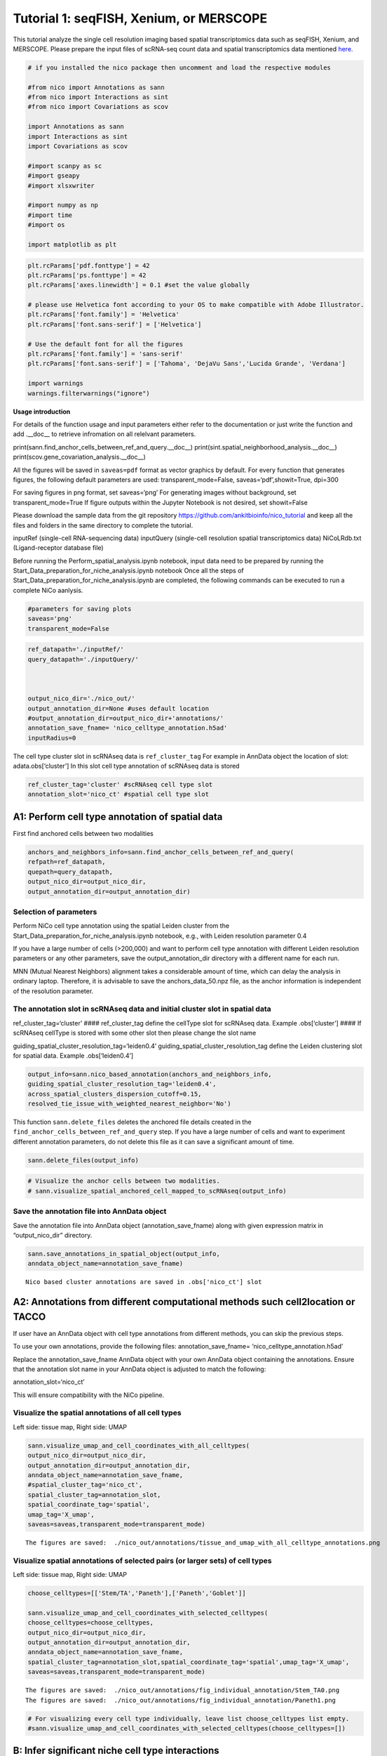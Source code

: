 Tutorial 1: seqFISH, Xenium, or MERSCOPE
=========================================

This tutorial analyze the single cell resolution imaging based spatial transcriptomics data such as seqFISH, Xenium, and MERSCOPE.
Please prepare the input files of scRNA-seq count data and spatial transcriptomics data mentioned `here.
<https://github.com/ankitbioinfo/nico_tutorial>`_


.. code:: ipython3

    # if you installed the nico package then uncomment and load the respective modules

    #from nico import Annotations as sann
    #from nico import Interactions as sint
    #from nico import Covariations as scov

    import Annotations as sann
    import Interactions as sint
    import Covariations as scov

    #import scanpy as sc
    #import gseapy
    #import xlsxwriter

    #import numpy as np
    #import time
    #import os

    import matplotlib as plt


.. code:: ipython3

    plt.rcParams['pdf.fonttype'] = 42
    plt.rcParams['ps.fonttype'] = 42
    plt.rcParams['axes.linewidth'] = 0.1 #set the value globally

    # please use Helvetica font according to your OS to make compatible with Adobe Illustrator.
    plt.rcParams['font.family'] = 'Helvetica'
    plt.rcParams['font.sans-serif'] = ['Helvetica']

    # Use the default font for all the figures
    plt.rcParams['font.family'] = 'sans-serif'
    plt.rcParams['font.sans-serif'] = ['Tahoma', 'DejaVu Sans','Lucida Grande', 'Verdana']

    import warnings
    warnings.filterwarnings("ignore")


**Usage introduction**

For details of the function usage and input parameters either refer to
the documentation or just write the function and add .__doc_\_ to
retrieve infromation on all relelvant parameters.

print(sann.find_anchor_cells_between_ref_and_query.__doc__)
print(sint.spatial_neighborhood_analysis.__doc__)
print(scov.gene_covariation_analysis.__doc__)

All the figures will be saved in ``saveas=pdf`` format as vector
graphics by default. For every function that generates figures, the
following default parameters are used: transparent_mode=False,
saveas=‘pdf’,showit=True, dpi=300

For saving figures in png format, set saveas=‘png’ For generating images
without background, set transparent_mode=True If figure outputs within
the Jupyter Notebook is not desired, set showit=False

Please download the sample data from the git repository
https://github.com/ankitbioinfo/nico_tutorial and keep all the files and
folders in the same directory to complete the tutorial.

inputRef (single-cell RNA-sequencing data) inputQuery (single-cell
resolution spatial transcriptomics data) NiCoLRdb.txt (Ligand-receptor
database file)

Before running the Perform_spatial_analysis.ipynb notebook, input data
need to be prepared by running the
Start_Data_preparation_for_niche_analysis.ipynb notebook Once all the
steps of Start_Data_preparation_for_niche_analysis.ipynb are completed,
the following commands can be executed to run a complete NiCo aanlysis.

.. code:: ipython3

    #parameters for saving plots
    saveas='png'
    transparent_mode=False

.. code:: ipython3

    ref_datapath='./inputRef/'
    query_datapath='./inputQuery/'



    output_nico_dir='./nico_out/'
    output_annotation_dir=None #uses default location
    #output_annotation_dir=output_nico_dir+'annotations/'
    annotation_save_fname= 'nico_celltype_annotation.h5ad'
    inputRadius=0



The cell type cluster slot in scRNAseq data is ``ref_cluster_tag`` For
example in AnnData object the location of slot: adata.obs[‘cluster’] In
this slot cell type annotation of scRNAseq data is stored

.. code:: ipython3

    ref_cluster_tag='cluster' #scRNAseq cell type slot
    annotation_slot='nico_ct' #spatial cell type slot

A1: Perform cell type annotation of spatial data
--------------------------------------------------


First find anchored cells between two modalities

.. code:: ipython3

    anchors_and_neighbors_info=sann.find_anchor_cells_between_ref_and_query(
    refpath=ref_datapath,
    quepath=query_datapath,
    output_nico_dir=output_nico_dir,
    output_annotation_dir=output_annotation_dir)


Selection of parameters
~~~~~~~~~~~~~~~~~~~~~~~

Perform NiCo cell type annotation using the spatial Leiden cluster from
the Start_Data_preparation_for_niche_analysis.ipynb notebook, e.g., with
Leiden resolution parameter 0.4

If you have a large number of cells (>200,000) and want to perform cell
type annotation with different Leiden resolution parameters or any other
parameters, save the output_annotation_dir directory with a different
name for each run.

MNN (Mutual Nearest Neighbors) alignment takes a considerable amount of
time, which can delay the analysis in ordinary laptop. Therefore, it is
advisable to save the anchors_data_50.npz file, as the anchor
information is independent of the resolution parameter.

The annotation slot in scRNAseq data and initial cluster slot in spatial data
~~~~~~~~~~~~~~~~~~~~~~~~~~~~~~~~~~~~~~~~~~~~~~~~~~~~~~~~~~~~~~~~~~~~~~~~~~~~~

ref_cluster_tag=‘cluster’ #### ref_cluster_tag define the cellType slot
for scRNAseq data. Example .obs[‘cluster’] #### If scRNAseq cellType is
stored with some other slot then please change the slot name

guiding_spatial_cluster_resolution_tag=‘leiden0.4’
guiding_spatial_cluster_resolution_tag define the Leiden clustering slot
for spatial data. Example .obs[‘leiden0.4’]

.. code:: ipython3

    output_info=sann.nico_based_annotation(anchors_and_neighbors_info,
    guiding_spatial_cluster_resolution_tag='leiden0.4',
    across_spatial_clusters_dispersion_cutoff=0.15,
    resolved_tie_issue_with_weighted_nearest_neighbor='No')

This function ``sann.delete_files`` deletes the anchored file details
created in the ``find_anchor_cells_between_ref_and_query`` step. If you
have a large number of cells and want to experiment different annotation
parameters, do not delete this file as it can save a significant amount
of time.

.. code:: ipython3

    sann.delete_files(output_info)

.. code:: ipython3

    # Visualize the anchor cells between two modalities.
    # sann.visualize_spatial_anchored_cell_mapped_to_scRNAseq(output_info)


Save the annotation file into AnnData object
~~~~~~~~~~~~~~~~~~~~~~~~~~~~~~~~~~~~~~~~~~~~

Save the annotation file into AnnData object (annotation_save_fname)
along with given expression matrix in “output_nico_dir” directory.

.. code:: ipython3

    sann.save_annotations_in_spatial_object(output_info,
    anndata_object_name=annotation_save_fname)


.. parsed-literal::

    Nico based cluster annotations are saved in .obs['nico_ct'] slot



A2: Annotations from different computational methods such cell2location or TACCO
--------------------------------------------------------------------------------

If user have an AnnData object with cell type annotations from different
methods, you can skip the previous steps.

To use your own annotations, provide the following files:
annotation_save_fname= ‘nico_celltype_annotation.h5ad’

Replace the annotation_save_fname AnnData object with your own AnnData
object containing the annotations. Ensure that the annotation slot name
in your AnnData object is adjusted to match the following:

annotation_slot=‘nico_ct’

This will ensure compatibility with the NiCo pipeline.



Visualize the spatial annotations of all cell types
~~~~~~~~~~~~~~~~~~~~~~~~~~~~~~~~~~~~~~~~~~~~~~~~~~~


Left side: tissue map, Right side: UMAP

.. code:: ipython3

    sann.visualize_umap_and_cell_coordinates_with_all_celltypes(
    output_nico_dir=output_nico_dir,
    output_annotation_dir=output_annotation_dir,
    anndata_object_name=annotation_save_fname,
    #spatial_cluster_tag='nico_ct',
    spatial_cluster_tag=annotation_slot,
    spatial_coordinate_tag='spatial',
    umap_tag='X_umap',
    saveas=saveas,transparent_mode=transparent_mode)


.. parsed-literal::

    The figures are saved:  ./nico_out/annotations/tissue_and_umap_with_all_celltype_annotations.png



.. image:: tutorial1_files/tutorial1_23_1.png


Visualize spatial annotations of selected pairs (or larger sets) of cell types
~~~~~~~~~~~~~~~~~~~~~~~~~~~~~~~~~~~~~~~~~~~~~~~~~~~~~~~~~~~~~~~~~~~~~~~~~~~~~~

Left side: tissue map, Right side: UMAP

.. code:: ipython3

    choose_celltypes=[['Stem/TA','Paneth'],['Paneth','Goblet']]

    sann.visualize_umap_and_cell_coordinates_with_selected_celltypes(
    choose_celltypes=choose_celltypes,
    output_nico_dir=output_nico_dir,
    output_annotation_dir=output_annotation_dir,
    anndata_object_name=annotation_save_fname,
    spatial_cluster_tag=annotation_slot,spatial_coordinate_tag='spatial',umap_tag='X_umap',
    saveas=saveas,transparent_mode=transparent_mode)



.. parsed-literal::

    The figures are saved:  ./nico_out/annotations/fig_individual_annotation/Stem_TA0.png
    The figures are saved:  ./nico_out/annotations/fig_individual_annotation/Paneth1.png



.. image:: tutorial1_files/tutorial1_25_1.png



.. image:: tutorial1_files/tutorial1_25_2.png


.. code:: ipython3

    # For visualizing every cell type individually, leave list choose_celltypes list empty.
    #sann.visualize_umap_and_cell_coordinates_with_selected_celltypes(choose_celltypes=[])


B: Infer significant niche cell type interactions
-------------------------------------------------

**Radius definition**


The radius R=0 in NiCo incorporates the neighboring cells that are in
immediate contact with the central cell to construct the expected
neighborhood composition matrix. We envision NiCo as a method to explore
direct interactions with physical neighbors (R=0), but in principle
finite distance interactions mediated by diffusive factors could be
explored by increasing R and comparing to the interactions obtained with
R=0.

It may be helpful to explore a larger radius if it is expected that cell
types interact through long-range interactions. However, during the
covariation task immediate neighbors typically capture the strongest
signal, while a larger radius averages the signal from a more
significant number of cells, potentially diluting the signal. Therefore,
we recommend running NiCo with R=0.

Perform neighborhood analysis across direct neighbors (juxtacrine
signaling, R=0) of the central niche cell type.

To exclude cell types from the neighborhood analysis, add celltype names
to the list removed_CTs_before_finding_CT_CT_interactions.

In the example below, the cell types Basophils, Cycling/GC B cell, and
pDC, would not be included in the niche interaction task due to their
low abundance.




.. code:: ipython3

    do_not_use_following_CT_in_niche=['Basophils','Cycling/GC B cell','pDC']

    niche_pred_output=sint.spatial_neighborhood_analysis(
    Radius=inputRadius,
    output_nico_dir=output_nico_dir,
    anndata_object_name=annotation_save_fname,
    spatial_cluster_tag='nico_ct',
    removed_CTs_before_finding_CT_CT_interactions=do_not_use_following_CT_in_niche)



.. parsed-literal::

    average neighbors: 4.83637851104445
    average distance: 64.08306688807858
    data shape (7305, 19) (7305,) neighbor shape (7305, 17)
    Searching hyperparameters  Grid method: 0.015625
    Searching hyperparameters  Grid method: 0.0078125
    Searching hyperparameters  Grid method: 0.0078125
    Inverse of lambda regularization found 0.0078125
    training (5844, 17) testing (1461, 17) coeff (17, 17)



.. code:: ipython3

    # this cutoff is use for the visualization of cell type interactions network
    celltype_niche_interaction_cutoff=0.1


In some computing machine pygraphviz is not able to load the neato
package automatically. In such case please define the location of the
neato package. If you install pygraphviz through conda
``conda install -c conda-forge pygraphviz`` then most likely it should
work.

::

   import pygraphviz
   a=pygraphviz.AGraph()
   a._get_prog('neato')

   import os
   if  not '/home/[username]/miniforge3/envs/SC/bin/' in os.environ["PATH"]:
       os.environ["PATH"] += os.pathsep + '/home/[username]/miniforge3/envs/SC/bin/'

.. code:: ipython3

    # Plot the niche interaction network without any edge weight details for cutoff 0.1

    sint.plot_niche_interactions_without_edge_weight(niche_pred_output,
    niche_cutoff=celltype_niche_interaction_cutoff,
    saveas=saveas,transparent_mode=transparent_mode)



.. parsed-literal::

    The figures are saved:  ./nico_out/niche_prediction_linear/Niche_interactions_without_edge_weights_R0.png



.. image:: tutorial1_files/tutorial1_36_1.png


.. code:: ipython3

    # Plot the niche interaction network with edge weight details for cutoff 0.1

    sint.plot_niche_interactions_with_edge_weight(niche_pred_output,
    niche_cutoff=celltype_niche_interaction_cutoff,
    saveas=saveas,transparent_mode=transparent_mode)



.. parsed-literal::

    The figures are saved:  ./nico_out/niche_prediction_linear/Niche_interactions_with_edge_weights_R0.png



.. image:: tutorial1_files/tutorial1_37_1.png



Cell type niche plot individually
~~~~~~~~~~~~~~~~~~~~~~~~~~~~~~~~~~

Order niche cell types by magnitude of regression coefficients, add
celltype names to the list argument choose_celltypes, e.g., for the
Stem/TA and Paneth cell niche.

.. code:: ipython3

    # Blue dotted line in following plot is celltype_niche_interaction_cutoff

    sint.find_interacting_cell_types(niche_pred_output,
    choose_celltypes=['Stem/TA','Paneth'],
    celltype_niche_interaction_cutoff=celltype_niche_interaction_cutoff,
    saveas=saveas,transparent_mode=transparent_mode,figsize=(4.0,2.0))


.. parsed-literal::

    The figures are saved:  ./nico_out/niche_prediction_linear/TopCoeff_R0/Rank1_Paneth.png
    The figures are saved:  ./nico_out/niche_prediction_linear/TopCoeff_R0/Rank3_Stem_TA.png



.. image:: tutorial1_files/tutorial1_41_1.png



.. image:: tutorial1_files/tutorial1_41_2.png


If niche cell types from the niche neighborhood of all central cell
types should be plotted or saved, then leave choose_celltypes list
argument empty.

.. code:: ipython3

    #sint.find_interacting_cell_types(niche_pred_output,choose_celltypes=[])

.. code:: ipython3

    # Plot the ROC curve of the classifier prediction for one of the crossfolds.
    # sint.plot_roc_results(niche_pred_output,saveas=saveas,transparent_mode=transparent_mode))
    # sint.plot_predicted_probabilities(niche_pred_output)


Plot the average confusion matrix of the classifier from cross-folds

.. code:: ipython3

    sint.plot_confusion_matrix(niche_pred_output,
    saveas=saveas,transparent_mode=transparent_mode)


.. parsed-literal::

    The figures are saved:  ./nico_out/niche_prediction_linear/Confusing_matrix_R0.png



.. image:: tutorial1_files/tutorial1_46_1.png


Plot the average coefficient matrix of the classifier from cross-folds

.. code:: ipython3

    sint.plot_coefficient_matrix(niche_pred_output,
    saveas=saveas,transparent_mode=transparent_mode)


.. parsed-literal::

    The figures are saved:  ./nico_out/niche_prediction_linear/weight_matrix_R0.png



.. image:: tutorial1_files/tutorial1_48_1.png


Plot the evaluation score of the classifier for different metrics

.. code:: ipython3

    sint.plot_evaluation_scores(niche_pred_output,
    saveas=saveas, transparent_mode=transparent_mode,
    figsize=(4,3))


.. parsed-literal::

    The figures are saved:  ./nico_out/niche_prediction_linear/scores_0.png



.. image:: tutorial1_files/tutorial1_50_1.png



C: Perform niche cell state covariation analysis using latent factors
---------------------------------------------------------------------

Note: From module C onwards, Jupyter cells are independent of previous
steps. Therefore, if you want to try different settings, you do not need
to run the previous Jupyter cells.

Covariations parameters settings
~~~~~~~~~~~~~~~~~~~~~~~~~~~~~~~~

Infer desired number of latent factors (e.g., no_of_factors=3) for each
cell type from both modalities using integrated non-negative matrix
factorization. Set iNMFmode=False for applying the conventional
non-negative matrix factorization method. In this case, latent factors
will be derived from the scRNA-seq data and transfered to the spatial
modality.

This option is preferable if spatial data are affected by substantial
technical noise due to unspecific background signal or gene expression
spill-over between neighboring cell types due to imperfect segmentation.



Ligand-Receptor database file
~~~~~~~~~~~~~~~~~~~~~~~~~~~~~

NiCoLRdb.txt is the name of the ligand-receptor database file. Users can
use databases of similar format from any resource.

NiCoLRdb.txt was created by merging ligand-receptor pairs from NATMI,
OMNIPATH, and CellPhoneDB. User can download this database from github
and put into local directory from where this notebook is getting run.

.. code:: ipython3

    # By default, it run in spatial_integration_modality='double' that means
    # it integrates spatial transcriptomics with scRNAseq data modalities

    cov_out=scov.gene_covariation_analysis(iNMFmode=True,
            Radius=inputRadius,
            no_of_factors=3,
            refpath=ref_datapath,
            quepath=query_datapath,
            spatial_integration_modality='double',
            output_niche_prediction_dir=output_nico_dir,
            ref_cluster_tag=ref_cluster_tag) #LRdbFilename='NiCoLRdb.txt'


.. parsed-literal::

    common genes between sc and sp 203 203


     Spatial and scRNA-seq number of clusters, respectively  17 19
    Common cell types between spatial and scRNA-seq data   17 {'cDC/monocyte', 'neurons/enteroendocrine', 'Lymphatic', 'Plasma', 'Stroma', 'Tuft', 'Macrophage', 'Goblet', 'Glial', 'Blood vasc.', 'Paneth', 'MZE', 'T cell', 'TZE', 'Rest B', 'BZE', 'Stem/TA'}

    The spatial cluster name does not match the scRNA-seq cluster name  set()
    If the above answer is Null, then everything is okay. However, if any spatial cell type does not exist in the scRNA-seq data, please correct this manually; otherwise, NiCo will not run.



    BZE alpha, H size, W size, spH size: 30 (3, 325) (120, 3) (3, 1639)
    Blood vasc. alpha, H size, W size, spH size: 28 (3, 33) (58, 3) (3, 148)
    Glial alpha, H size, W size, spH size: 4 (3, 10) (44, 3) (3, 96)
    Lymphatic alpha, H size, W size, spH size: 24 (3, 267) (97, 3) (3, 1301)
    MZE alpha, H size, W size, spH size: 2 (3, 63) (60, 3) (3, 111)
    Macrophage alpha, H size, W size, spH size: 16 (3, 89) (113, 3) (3, 346)
    Paneth alpha, H size, W size, spH size: 12 (3, 128) (127, 3) (3, 184)
    Plasma alpha, H size, W size, spH size: 16 (3, 85) (101, 3) (3, 439)
    Rest B alpha, H size, W size, spH size: 12 (3, 234) (71, 3) (3, 48)
    Stem/TA alpha, H size, W size, spH size: 8 (3, 420) (140, 3) (3, 1131)
    Stroma alpha, H size, W size, spH size: 6 (3, 84) (107, 3) (3, 271)
    T cell alpha, H size, W size, spH size: 46 (3, 54) (86, 3) (3, 488)
    TZE alpha, H size, W size, spH size: 8 (3, 40) (72, 3) (3, 340)
    Tuft alpha, H size, W size, spH size: 40 (3, 90) (68, 3) (3, 25)
    cDC/monocyte alpha, H size, W size, spH size: 26 (3, 40) (86, 3) (3, 76)
    neurons/enteroendocrine alpha, H size, W size, spH size: 2 (3, 26) (103, 3) (3, 250)


Visualize the cosine similarity and Spearman correlation between genes and latent factors
~~~~~~~~~~~~~~~~~~~~~~~~~~~~~~~~~~~~~~~~~~~~~~~~~~~~~~~~~~~~~~~~~~~~~~~~~~~~~~~~~~~~~~~~~


Following function generates output for the top 30 genes based on cosine
similarity (left) or Spearman correlation (right)

Select cell types by adding IDs to list argument choose_celltypes, or
leave empty for generating output for all cell types

.. code:: ipython3

    scov.plot_cosine_and_spearman_correlation_to_factors(cov_out,
    choose_celltypes=['Paneth'],
    NOG_Fa=30,saveas=saveas,transparent_mode=transparent_mode,
    figsize=(15,10))


.. parsed-literal::

    cell types found  ['Paneth']
    The figures are saved:  ./nico_out/covariations_R0_F3/NMF_output/Paneth.png



.. image:: tutorial1_files/tutorial1_59_1.png


.. code:: ipython3

    #Cosine and spearman correlation: visualize the correlation of genes from NMF
    scov.plot_cosine_and_spearman_correlation_to_factors(cov_out,
    choose_celltypes=['Stem/TA'],
    NOG_Fa=30,saveas=saveas,transparent_mode=transparent_mode,
    figsize=(15,10))


.. parsed-literal::

    cell types found  ['Stem/TA']
    The figures are saved:  ./nico_out/covariations_R0_F3/NMF_output/Stem_TA.png



.. image:: tutorial1_files/tutorial1_60_1.png


*Visualize genes in the latent factors along with average expression*

Call following function
(scov.extract_and_plot_top_genes_from_chosen_factor_in_celltype) to
visualize correlation and expression of genes associated with factors

For example, visualize and extract the top 10 genes (top_NOG=20)
correlating negatively (positively_correlated=False) by Spearman
correlation (correlation_with_spearman=True) for cell type Stem/TA
(choose_celltype=‘Stem/TA’) in factor 1 (choose_factor_id=1)

.. code:: ipython3

    dataFrame=scov.extract_and_plot_top_genes_from_chosen_factor_in_celltype(
    cov_out,
    choose_celltype='Stem/TA',
    choose_factor_id=1,
    top_NOG=20,
    correlation_with_spearman=True,
    positively_correlated=False,
    saveas=saveas,transparent_mode=transparent_mode )


.. parsed-literal::

    The figures are saved:  ./nico_out/covariations_R0_F3/dotplots/Factors_Stem_TA.png



.. image:: tutorial1_files/tutorial1_62_1.png


Visualize the latent factor values and proportion of population expressed that gene
~~~~~~~~~~~~~~~~~~~~~~~~~~~~~~~~~~~~~~~~~~~~~~~~~~~~~~~~~~~~~~~~~~~~~~~~~~~~~~~~~~~



inspect the top genes in the given factor as in table
proportion_of_population_expressed: proportion of cells expressing a
gene in the respective cluster

.. code:: ipython3

    dataFrame




.. raw:: html

    <div>
    <style scoped>
        .dataframe tbody tr th:only-of-type {
            vertical-align: middle;
        }

        .dataframe tbody tr th {
            vertical-align: top;
        }

        .dataframe thead th {
            text-align: right;
        }
    </style>
    <table border="1" class="dataframe">
      <thead>
        <tr style="text-align: right;">
          <th></th>
          <th>Gene</th>
          <th>Fa</th>
          <th>mean_expression</th>
          <th>proportion_of_population_expressed</th>
        </tr>
      </thead>
      <tbody>
        <tr>
          <th>0</th>
          <td>Chp2</td>
          <td>-0.626481</td>
          <td>1.619048</td>
          <td>0.388095</td>
        </tr>
        <tr>
          <th>1</th>
          <td>Rbp7</td>
          <td>-0.623792</td>
          <td>3.402381</td>
          <td>0.504762</td>
        </tr>
        <tr>
          <th>2</th>
          <td>Lgals3</td>
          <td>-0.584694</td>
          <td>2.847619</td>
          <td>0.480952</td>
        </tr>
        <tr>
          <th>3</th>
          <td>St3gal4</td>
          <td>-0.575894</td>
          <td>3.750000</td>
          <td>0.492857</td>
        </tr>
        <tr>
          <th>4</th>
          <td>Gm3336</td>
          <td>-0.563401</td>
          <td>1.152381</td>
          <td>0.383333</td>
        </tr>
        <tr>
          <th>5</th>
          <td>Coro2a</td>
          <td>-0.561060</td>
          <td>2.904762</td>
          <td>0.657143</td>
        </tr>
        <tr>
          <th>6</th>
          <td>Dhrs11</td>
          <td>-0.558811</td>
          <td>1.773810</td>
          <td>0.585714</td>
        </tr>
        <tr>
          <th>7</th>
          <td>Akr1c19</td>
          <td>-0.556204</td>
          <td>1.142857</td>
          <td>0.359524</td>
        </tr>
        <tr>
          <th>8</th>
          <td>Cdkn2b</td>
          <td>-0.555436</td>
          <td>0.973810</td>
          <td>0.257143</td>
        </tr>
        <tr>
          <th>9</th>
          <td>Serpinb6a</td>
          <td>-0.550037</td>
          <td>7.459524</td>
          <td>0.895238</td>
        </tr>
        <tr>
          <th>10</th>
          <td>Slc51a</td>
          <td>-0.549629</td>
          <td>1.123810</td>
          <td>0.333333</td>
        </tr>
        <tr>
          <th>11</th>
          <td>Anxa2</td>
          <td>-0.545655</td>
          <td>5.378572</td>
          <td>0.761905</td>
        </tr>
        <tr>
          <th>12</th>
          <td>Smim24</td>
          <td>-0.544530</td>
          <td>11.040476</td>
          <td>0.945238</td>
        </tr>
        <tr>
          <th>13</th>
          <td>Apol10a</td>
          <td>-0.541590</td>
          <td>1.271429</td>
          <td>0.297619</td>
        </tr>
        <tr>
          <th>14</th>
          <td>Cyp4f40</td>
          <td>-0.535966</td>
          <td>0.733333</td>
          <td>0.326190</td>
        </tr>
        <tr>
          <th>15</th>
          <td>Car4</td>
          <td>-0.535653</td>
          <td>2.238095</td>
          <td>0.464286</td>
        </tr>
        <tr>
          <th>16</th>
          <td>Mall</td>
          <td>-0.524968</td>
          <td>0.778571</td>
          <td>0.361905</td>
        </tr>
        <tr>
          <th>17</th>
          <td>Anxa13</td>
          <td>-0.524648</td>
          <td>2.526191</td>
          <td>0.621429</td>
        </tr>
        <tr>
          <th>18</th>
          <td>Pfkp</td>
          <td>-0.520550</td>
          <td>1.642857</td>
          <td>0.483333</td>
        </tr>
        <tr>
          <th>19</th>
          <td>2200002D01Rik</td>
          <td>-0.519799</td>
          <td>8.476191</td>
          <td>0.911905</td>
        </tr>
      </tbody>
    </table>
    </div>



Save the latent factors into excel sheet

save data in an Excel sheet for each cell type, including latent factor
associations of all genes according to Spearman correlation and cosine
similarity.

.. code:: ipython3

    scov.make_excel_sheet_for_gene_correlation(cov_out)

D: Cell type covariation visualization
--------------------------------------

Plot covariations between niche cell types (x-axis) and central cell
type (y-axis, defined by list argument choose_celltypes).

Circle size scales with -log10(p-value) (indicated as number on top of
each circle). To generate plots for all cell types, leave list argument
choose_celltypes empty.

.. code:: ipython3

    choose_celltypes=['Stem/TA']
    scov.plot_significant_regression_covariations_as_circleplot(cov_out,
    choose_celltypes=choose_celltypes,
    mention_pvalue=True,
    saveas=saveas,transparent_mode=transparent_mode,
    figsize=(6,1.25))



.. parsed-literal::

    cell types found  ['Stem/TA']
    The regression figures as pvalue circle plots are saved in following path  ./nico_out/covariations_R0_F3/Regression_outputs/pvalue_coeff_circleplot_*



.. image:: tutorial1_files/tutorial1_68_1.png


In the following example, a p-value cutoff is explicitely defined by the
pvalue_cutoff argument and -log10(p-value) is not printed on top of
circels.

.. code:: ipython3

    choose_celltypes=['Stem/TA']

    scov.plot_significant_regression_covariations_as_circleplot(cov_out,
    choose_celltypes=choose_celltypes,
    pvalue_cutoff=0.05,mention_pvalue=False,
    saveas=saveas,transparent_mode=transparent_mode,
    figsize=(6,1.25))



.. parsed-literal::

    cell types found  ['Stem/TA']
    The regression figures as pvalue circle plots are saved in following path  ./nico_out/covariations_R0_F3/Regression_outputs/pvalue_coeff_circleplot_*



.. image:: tutorial1_files/tutorial1_70_1.png



Visualize as heatmap instead of circle plot
~~~~~~~~~~~~~~~~~~~~~~~~~~~~~~~~~~~~~~~~~~~

Plot covariations between niche cell types (x-axis) and central cell
type (y-axis, defined by list argument choose_celltypes) as heatmap.

Leave list argument choose_celltypes empty to generate plots for all
cell types. The top subfigure shows the coefficient and bottom subfigure
shows the -log10 p-value.

.. code:: ipython3

    scov.plot_significant_regression_covariations_as_heatmap(cov_out,
    choose_celltypes=['Stem/TA'],
    saveas=saveas,transparent_mode=transparent_mode, figsize=(6,1.25))


.. parsed-literal::

    cell types found  ['Stem/TA']
    The regression figures as pvalue heatmap plots are saved in following path  ./nico_out/covariations_R0_F3/Regression_outputs/pvalue_coeff_heatmap_*



.. image:: tutorial1_files/tutorial1_73_1.png


E: Analysis of ligand-receptor interactions within the cell type covariation state
----------------------------------------------------------------------------------

Save excelsheets and summary in text file
~~~~~~~~~~~~~~~~~~~~~~~~~~~~~~~~~~~~~~~~~

Save all ligand-receptor interactions infered for the niche of each cell
type niche in an Excel sheet, and a summary of significant niche
interactions in a text file.

.. code:: ipython3

    scov.save_LR_interactions_in_excelsheet_and_regression_summary_in_textfile_for_interacting_cell_types(cov_out,
    pvalueCutoff=0.05,correlation_with_spearman=True,
    LR_plot_NMF_Fa_thres=0.1,LR_plot_Exp_thres=0.1,number_of_top_genes_to_print=5)



.. parsed-literal::

    The Excel sheet is saved:  ./nico_out/covariations_R0_F3/Lig_and_Rec_enrichment_in_interacting_celltypes.xlsx
    The text file is saved: ./nico_out/covariations_R0_F3/Regression_summary.txt



Usage for ligand receptor visualizations
~~~~~~~~~~~~~~~~~~~~~~~~~~~~~~~~~~~~~~~~

Perform ligand-receptors analysis In this example, output is generated
for the ligand-receptor pairs associated with the intercting factor 1 of
Stem/TA cells and factor 1 of Paneth cells.

choose_interacting_celltype_pair=[‘Stem/TA’,‘Paneth’]
choose_factors_id=[1,1] entries correspond to cell types in
choose_interacting_celltype_pai, i.e., first factor ID corresponds to
Stem/TA and second factor ID corresponds to Paneth

By default, the analysis is saved in 3 separate figures (bidirectional,
CC to NC and NC to CC). CC: central cell NC: niche cell

Our analysis accounts for bidirectional cellular crosstalk interactions
of ligands and receptors in cell types A and B. The ligand can be
expressed on cell type A and signal to the receptor detected on cell
type B, or vice versa.

By changing the cutoff for minimum factor correlation of ligand/receptor
genes (LR_plot_NMF_Fa_thres=0.2) or the cutoff for the minimum fraction
of cells expressing the ligand/receptor genes (LR_plot_Exp_thres=0.2)
the stringency of the output filtering can be controled.

.. code:: ipython3

    scov.find_LR_interactions_in_interacting_cell_types(cov_out,
    choose_interacting_celltype_pair=['Stem/TA','Paneth'],
    choose_factors_id=[1,1],
    pvalueCutoff=0.05,
    LR_plot_NMF_Fa_thres=0.3,
    LR_plot_Exp_thres=0.2,
    saveas=saveas,transparent_mode=transparent_mode,figsize=(12, 10))


.. parsed-literal::

    LR figures for both ways are saved in following path  ./nico_out/covariations_R0_F3/Plot_ligand_receptor_in_niche/
    LR figures for CC to NC are saved in following path  ./nico_out/covariations_R0_F3/Plot_ligand_receptor_in_niche_cc_vs_nc/
    LR figures for NC to CC are saved in following path  ./nico_out/covariations_R0_F3/Plot_ligand_receptor_in_niche_nc_vs_cc/




.. parsed-literal::

    0




.. image:: tutorial1_files/tutorial1_79_2.png



.. image:: tutorial1_files/tutorial1_79_3.png



.. image:: tutorial1_files/tutorial1_79_4.png


Perform ligand-receptors analysis of the Paneth cell niche including all
significant interaction partners.
choose_interacting_celltype_pair=[‘Paneth’] generate plots for all cell
types interacting sigificantly with Paneth cells choose_factors_id=[] if
empty, generate plots for all significantly covarying factors

.. code:: ipython3

    scov.find_LR_interactions_in_interacting_cell_types(cov_out,
    choose_interacting_celltype_pair=['Paneth'],
    choose_factors_id=[],
    LR_plot_NMF_Fa_thres=0.2,
    LR_plot_Exp_thres=0.2,
    saveas=saveas,transparent_mode=transparent_mode,figsize=(12, 10))



.. parsed-literal::

    LR figures for both ways are saved in following path  ./nico_out/covariations_R0_F3/Plot_ligand_receptor_in_niche/
    LR figures for CC to NC are saved in following path  ./nico_out/covariations_R0_F3/Plot_ligand_receptor_in_niche_cc_vs_nc/
    LR figures for NC to CC are saved in following path  ./nico_out/covariations_R0_F3/Plot_ligand_receptor_in_niche_nc_vs_cc/




.. parsed-literal::

    0





F: Perform functional enrichment analysis for genes associated with latent factors
----------------------------------------------------------------------------------

Perform pathway enrichment analysis for factor-associated genes
~~~~~~~~~~~~~~~~~~~~~~~~~~~~~~~~~~~~~~~~~~~~~~~~~~~~~~~~~~~~~~~

In this example, pathway analysis is performed for top 50
(NOG_pathway=50) genes, positively correlated
(positively_correlated=True) with factor 1 (choose_factors_id=[2]) of
Stem/TA cells (choose_celltypes=[‘Stem/TA’]) testing for enrichment of
GO Biological Processes (database=[‘GO_Biological_Process_2021’]).

If savefigure=True, then the figures will be saved in the respective
folder.

.. code:: ipython3

    scov.pathway_analysis(cov_out,
    choose_celltypes=['Stem/TA'],
    NOG_pathway=50,
    choose_factors_id=[2],
    positively_correlated=True,
    savefigure=False,
    database=['GO_Biological_Process_2021'])


.. parsed-literal::

    The pathway figures are saved in  ./nico_out/covariations_R0_F3/Pathway_figures/
    cell types found  ['Stem/TA']



.. image:: tutorial1_files/tutorial1_86_1.png


In this example, pathway analysis is performed for top 50
(NOG_pathway=50) genes, negatively correlated
(positively_correlated=False) with factor 1 (choose_factors_id=[2]) of
Stem/TA cells (choose_celltypes=[‘Stem/TA’]) testing for enrichment of
GO Biological Processes (database=[‘GO_Biological_Process_2021’]).

If savefigure=True, then the figures will be saved in the respective
folder.

.. code:: ipython3

    scov.pathway_analysis(cov_out,
    choose_celltypes=['Stem/TA'],
    NOG_pathway=50,
    choose_factors_id=[2],
    positively_correlated=False,
    savefigure=False,
    database=['GO_Biological_Process_2021'])


.. parsed-literal::

    The pathway figures are saved in  ./nico_out/covariations_R0_F3/Pathway_figures/
    cell types found  ['Stem/TA']



.. image:: tutorial1_files/tutorial1_88_1.png


In this example, pathway analyses are performed for top 50
(NOG_pathway=50) genes, positively correlated
(positively_correlated=True) with any factor (choose_factors_id=[]) of
Paneth cells (choose_celltypes=[‘Paneth’]) ribosome and mitochondrial
genes are not included in the gene list testing for enrichment of
pathways from three databases

(GO_Biological_Process_2021, BioPlanet_2019, Reactome_2016).

.. code:: ipython3

    scov.pathway_analysis(cov_out,
    choose_celltypes=['Paneth'],
    NOG_pathway=50,
    choose_factors_id=[],
    positively_correlated=True,
    savefigure=False,
    rps_rpl_mt_genes_included=False)



.. parsed-literal::

    The pathway figures are saved in  ./nico_out/covariations_R0_F3/Pathway_figures/
    cell types found  ['Paneth']



.. image:: tutorial1_files/tutorial1_90_1.png



.. image:: tutorial1_files/tutorial1_90_2.png



.. image:: tutorial1_files/tutorial1_90_3.png



.. image:: tutorial1_files/tutorial1_90_4.png



.. image:: tutorial1_files/tutorial1_90_5.png



.. image:: tutorial1_files/tutorial1_90_6.png



.. image:: tutorial1_files/tutorial1_90_7.png



.. image:: tutorial1_files/tutorial1_90_8.png


In this example, pathway analysis is performed for top 50
(NOG_pathway=50) genes, negatively correlated
(positively_correlated=False) with factor 2 (choose_factors_id=[2]) of
Goblet cells (choose_celltypes=[‘Goblet’]) testing for enrichment of
BioPlanet pathways (database=[‘BioPlanet_2019’]).

If savefigure=True, then the figures will be saved in the respective
folder.

.. code:: ipython3

    scov.pathway_analysis(cov_out,
    choose_celltypes=['Goblet'],
    NOG_pathway=50,choose_factors_id=[2],
    positively_correlated=False,
    savefigure=False,
    database=['BioPlanet_2019'])


.. parsed-literal::

    The pathway figures are saved in  ./nico_out/covariations_R0_F3/Pathway_figures/
    cell types found  ['Goblet']



.. image:: tutorial1_files/tutorial1_92_1.png



G: Visualization of top genes across cell type and factors as dotplot
---------------------------------------------------------------------

Show the top 20 positively and negatively correlated genes (top_NOG=20)
for all latent factors and the average expression of these genes on a
log scale in a single plot. In this example, plots are generated for
Paneth cells.

If the choose_celltypes=[], the plot will be generated for all cell
types.

.. code:: ipython3

    scov.plot_top_genes_for_a_given_celltype_from_all_three_factors(
    cov_out,choose_celltypes=['Paneth','Stem/TA'],
    top_NOG=20,saveas=saveas,transparent_mode=transparent_mode)



.. parsed-literal::

    cell types found  ['Paneth', 'Stem/TA']
    The figures are saved:  ./nico_out/covariations_R0_F3/dotplots/Paneth.png
    The figures are saved:  ./nico_out/covariations_R0_F3/dotplots/Stem_TA.png



.. image:: tutorial1_files/tutorial1_95_1.png



.. image:: tutorial1_files/tutorial1_95_2.png


.. code:: ipython3

    scov.plot_top_genes_for_pair_of_celltypes_from_two_chosen_factors(cov_out,
    choose_interacting_celltype_pair=['Stem/TA','Paneth'],
    visualize_factors_id=[1,1],
    top_NOG=20,saveas=saveas,transparent_mode=transparent_mode)


.. parsed-literal::

    The figures are saved:  ./nico_out/covariations_R0_F3/dotplots/combined_Stem_TA_Paneth.png



.. image:: tutorial1_files/tutorial1_96_1.png


H: Visualize factor values in the UMAP
---------------------------------------

Visualize factor values for select cell types, e.g., Stem/TA and Paneth
cells (choose_interacting_celltype_pair=[‘Stem/TA’,‘Paneth’]) in
scRNA-seq data umap. Select factors for each cell type
(visualize_factors_id=[1,1]).

List entries correspond to cell types in
choose_interacting_celltype_pair.

.. code:: ipython3

    scov.visualize_factors_in_scRNAseq_umap(cov_out,
    choose_interacting_celltype_pair=['Stem/TA','Paneth'],
    visualize_factors_id=[1,1],
    saveas=saveas,transparent_mode=transparent_mode,figsize=(8,3.5))


.. parsed-literal::

    The figures are saved:  ./nico_out/covariations_R0_F3/scRNAseq_factors_in_umap.png




.. parsed-literal::

    0




.. image:: tutorial1_files/tutorial1_99_2.png


Visualize factor values for select cell types, e.g., Stem/TA and Paneth cells (choose_interacting_celltype_pair=['Stem/TA','Paneth']) in spatial transcriptomics data umap.
Select factors for each cell type (visualize_factors_id=[1,1]). List entries correspond to cell types in choose_interacting_celltype_pair.



.. code:: ipython3

    scov.visualize_factors_in_spatial_umap(cov_out,
    visualize_factors_id=[1,1],
    choose_interacting_celltype_pair=['Stem/TA','Paneth'],
    saveas=saveas,transparent_mode=transparent_mode,figsize=(8,3.5))



.. parsed-literal::

    The figures are saved:  ./nico_out/covariations_R0_F3/spatial_factors_in_umap.png




.. parsed-literal::

    0




.. image:: tutorial1_files/tutorial1_101_2.png


.. code:: ipython3

    #For visualization of one cell type at a time only


    scov.visualize_factors_in_spatial_umap(cov_out,
    visualize_factors_id=[2],
    choose_interacting_celltype_pair=['Stem/TA'],
    saveas=saveas,transparent_mode=transparent_mode,figsize=(4,3.5))

    scov.visualize_factors_in_scRNAseq_umap(cov_out,
    #refpath=ref_datapath,
    choose_interacting_celltype_pair=['Stem/TA'],
    visualize_factors_id=[2],
    saveas=saveas,transparent_mode=transparent_mode,figsize=(4,3.5))



.. parsed-literal::

    The figures are saved:  ./nico_out/covariations_R0_F3/spatial_factors_in_umap.png
    The figures are saved:  ./nico_out/covariations_R0_F3/scRNAseq_factors_in_umap.png




.. parsed-literal::

    0




.. image:: tutorial1_files/tutorial1_102_2.png



.. image:: tutorial1_files/tutorial1_102_3.png
